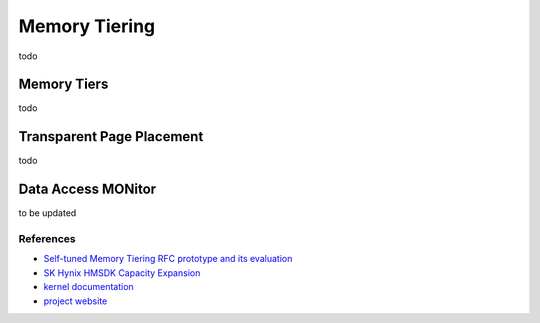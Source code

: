 .. memory tiering documentation

Memory Tiering
##############

todo

Memory Tiers
************

todo


Transparent Page Placement
**************************

todo

Data Access MONitor
*******************

to be updated

References
----------

- `Self-tuned Memory Tiering RFC prototype and its evaluation <https://lore.kernel.org/all/20250320053937.57734-1-sj@kernel.org/>`_
- `SK Hynix HMSDK Capacity Expansion <https://github.com/skhynix/hmsdk/wiki/Capacity-Expansion>`_
- `kernel documentation <https://origin.kernel.org/doc/html/latest/mm/damon/>`_
- `project website <https://damonitor.github.io/>`_
